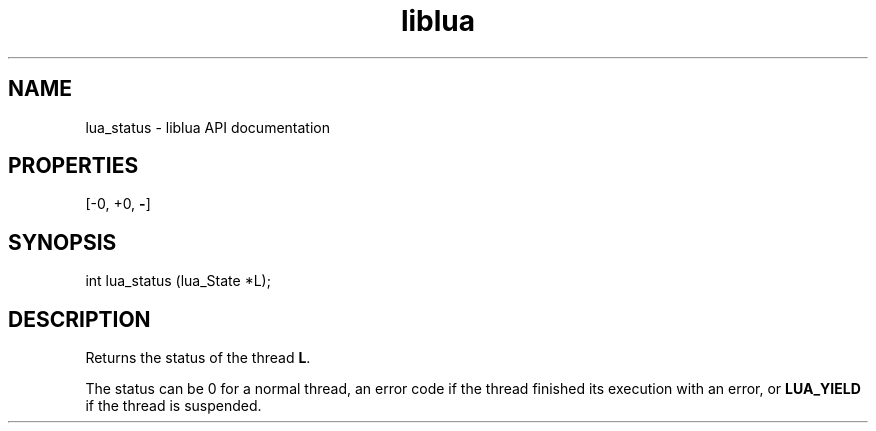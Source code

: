 .TH "liblua" "3" "Jan 25, 2016" "5.1.5" "lua API documentation"
.SH NAME
lua_status - liblua API documentation

.SH PROPERTIES
[-0, +0, \fB-\fP]
.SH SYNOPSIS
int lua_status (lua_State *L);

.SH DESCRIPTION

.sp
Returns the status of the thread \fBL\fP.

.sp
The status can be 0 for a normal thread,
an error code if the thread finished its execution with an error,
or \fBLUA_YIELD\fP if the thread is suspended.
